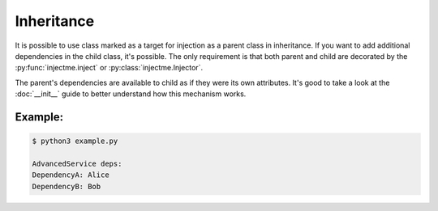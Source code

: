 Inheritance
===========

It is possible to use class marked as a target for injection as a parent class in inheritance.
If you want to add additional dependencies in the child class, it's possible. The only requirement is that
both parent and child are decorated by the :py:func:`injectme.inject` or :py:class:`injectme.Injector`.

The parent's dependencies are available to child as if they were its own attributes. It's good to take a
look at the :doc:`__init__` guide to better understand how this mechanism works.


Example:
~~~~~~~~
.. code-block:: python
    :caption: example.py

    from injectme import inject, register


    class DependencyA:
        def __init__(self, name):
            self.name = name

        def __str__(self):
            return f"DependencyA: {self.name}"


    class DependencyB:
        def __init__(self, name):
            self.name = name

        def __str__(self):
            return f"DependencyB: {self.name}"


    # base class has to be decorated using Injector
    @inject
    class BaseService:
        dep_a: DependencyA


    # derived class also needs to be decorated by Injector
    @inject
    class AdvancedService(BaseService):
        dep_b: DependencyB

        def print_deps(self):
            print("AdvancedService deps:")
            print(self.dep_a)
            print(self.dep_b)


    # register dependencies
    register(DependencyA, DependencyA("Alice"))
    register(DependencyB, DependencyB("Bob"))

    advanced_service = AdvancedService()
    advanced_service.print_deps()


.. code-block:: shell

    $ python3 example.py

    AdvancedService deps:
    DependencyA: Alice
    DependencyB: Bob
